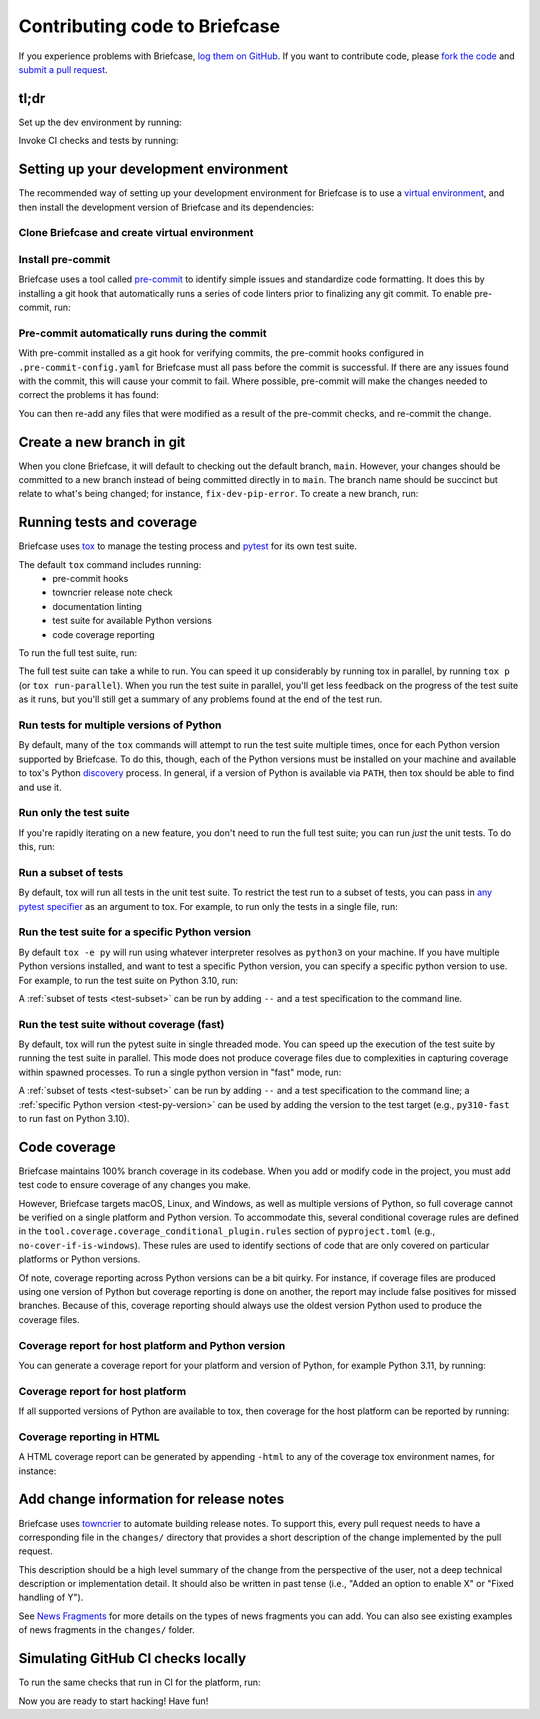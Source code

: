 Contributing code to Briefcase
==============================

If you experience problems with Briefcase, `log them on GitHub`_. If you want
to contribute code, please `fork the code`_ and `submit a pull request`_.

.. _log them on Github: https://github.com/beeware/briefcase/issues
.. _fork the code: https://github.com/beeware/briefcase
.. _submit a pull request: https://github.com/beeware/briefcase/pulls

tl;dr
-----

Set up the dev environment by running:

.. tabs::

  .. group-tab:: macOS

    .. code-block:: console

      $ git clone https://github.com/beeware/briefcase.git
      $ cd briefcase
      $ python3 -m venv venv
      $ . venv/bin/activate
      (venv) $ python3 -m pip install -Ue ".[dev]"
      (venv) $ pre-commit install

  .. group-tab:: Linux

    .. code-block:: console

      $ git clone https://github.com/beeware/briefcase.git
      $ cd briefcase
      $ python3 -m venv venv
      $ . venv/bin/activate
      (venv) $ python3 -m pip install -Ue ".[dev]"
      (venv) $ pre-commit install

  .. group-tab:: Windows

    .. code-block:: doscon

      C:\...>git clone https://github.com/beeware/briefcase.git
      C:\...>cd briefcase
      C:\...>py -m venv venv
      C:\...>venv\Scripts\activate
      (venv) C:\...>python -m pip install -Ue .[dev]
      (venv) C:\...>pre-commit install

Invoke CI checks and tests by running:

.. tabs::

  .. group-tab:: macOS

    .. code-block:: console

      (venv) $ tox p -m ci

  .. group-tab:: Linux

    .. code-block:: console

      (venv) $ tox p -m ci

  .. group-tab:: Windows

    .. code-block:: doscon

      (venv) C:\...>tox p -m ci

.. _setup-dev-environment:

Setting up your development environment
---------------------------------------

The recommended way of setting up your development environment for Briefcase is
to use a `virtual environment <https://docs.python.org/3/library/venv.html>`__,
and then install the development version of Briefcase and its dependencies:

Clone Briefcase and create virtual environment
^^^^^^^^^^^^^^^^^^^^^^^^^^^^^^^^^^^^^^^^^^^^^^

.. tabs::

  .. group-tab:: macOS

    .. code-block:: console

      $ git clone https://github.com/beeware/briefcase.git
      $ cd briefcase
      $ python3 -m venv venv
      $ . venv/bin/activate
      (venv) $ python3 -m pip install -Ue ".[dev]"

  .. group-tab:: Linux

    .. code-block:: console

      $ git clone https://github.com/beeware/briefcase.git
      $ cd briefcase
      $ python3 -m venv venv
      $ . venv/bin/activate
      (venv) $ python3 -m pip install -Ue ".[dev]"

  .. group-tab:: Windows

    .. code-block:: doscon

      C:\...>git clone https://github.com/beeware/briefcase.git
      C:\...>cd briefcase
      C:\...>py -m venv venv
      C:\...>venv\Scripts\activate
      (venv) C:\...>python -m pip install -Ue .[dev]

Install pre-commit
^^^^^^^^^^^^^^^^^^

Briefcase uses a tool called `pre-commit <https://pre-commit.com>`__ to identify
simple issues and standardize code formatting. It does this by installing a git
hook that automatically runs a series of code linters prior to finalizing any
git commit. To enable pre-commit, run:

.. tabs::

  .. group-tab:: macOS

    .. code-block:: console

      (venv) $ pre-commit install
      pre-commit installed at .git/hooks/pre-commit

  .. group-tab:: Linux

    .. code-block:: console

      (venv) $ pre-commit install
      pre-commit installed at .git/hooks/pre-commit

  .. group-tab:: Windows

    .. code-block:: doscon

      (venv) C:\...>pre-commit install
      pre-commit installed at .git/hooks/pre-commit

Pre-commit automatically runs during the commit
^^^^^^^^^^^^^^^^^^^^^^^^^^^^^^^^^^^^^^^^^^^^^^^

With pre-commit installed as a git hook for verifying commits, the pre-commit
hooks configured in ``.pre-commit-config.yaml`` for Briefcase must all pass
before the commit is successful. If there are any issues found with the commit,
this will cause your commit to fail. Where possible, pre-commit will make the
changes needed to correct the problems it has found:

.. tabs::

  .. group-tab:: macOS

    .. code-block:: console

      (venv) $ git add some/interesting_file.py
      (venv) $ git commit -m "Minor change"
      check toml...........................................(no files to check)Skipped
      check yaml...........................................(no files to check)Skipped
      check for case conflicts.................................................Passed
      check docstring is first.................................................Passed
      fix end of files.........................................................Passed
      trim trailing whitespace.................................................Passed
      isort....................................................................Passed
      pyupgrade................................................................Passed
      docformatter.............................................................Passed
      black....................................................................Failed
      - hook id: black
      - files were modified by this hook

      reformatted some/interesting_file.py

      All done! ✨ 🍰 ✨
      1 file reformatted.

      flake8...................................................................Passed


  .. group-tab:: Linux

    .. code-block:: console

      (venv) $ git add some/interesting_file.py
      (venv) $ git commit -m "Minor change"
      check toml...........................................(no files to check)Skipped
      check yaml...........................................(no files to check)Skipped
      check for case conflicts.................................................Passed
      check docstring is first.................................................Passed
      fix end of files.........................................................Passed
      trim trailing whitespace.................................................Passed
      isort....................................................................Passed
      pyupgrade................................................................Passed
      docformatter.............................................................Passed
      black....................................................................Failed
      - hook id: black
      - files were modified by this hook

      reformatted some/interesting_file.py

      All done! ✨ 🍰 ✨
      1 file reformatted.

      flake8...................................................................Passed

  .. group-tab:: Windows

    .. code-block:: doscon

      (venv) C:\...>git add some/interesting_file.py
      (venv) C:\...>git commit -m "Minor change"
      check toml...........................................(no files to check)Skipped
      check yaml...........................................(no files to check)Skipped
      check for case conflicts.................................................Passed
      check docstring is first.................................................Passed
      fix end of files.........................................................Passed
      trim trailing whitespace.................................................Passed
      isort....................................................................Passed
      pyupgrade................................................................Passed
      docformatter.............................................................Passed
      black....................................................................Failed
      - hook id: black
      - files were modified by this hook

      reformatted some/interesting_file.py

      All done! ✨ 🍰 ✨
      1 file reformatted.

      flake8...................................................................Passed

You can then re-add any files that were modified as a result of the pre-commit checks,
and re-commit the change.

.. tabs::

  .. group-tab:: macOS

    .. code-block:: console

      (venv) $ git add some/interesting_file.py
      (venv) $ git commit -m "Minor change"
      check toml...........................................(no files to check)Skipped
      check yaml...........................................(no files to check)Skipped
      check for case conflicts.................................................Passed
      check docstring is first.................................................Passed
      fix end of files.........................................................Passed
      trim trailing whitespace.................................................Passed
      isort....................................................................Passed
      pyupgrade................................................................Passed
      docformatter.............................................................Passed
      black....................................................................Passed
      flake8...................................................................Passed
      [bugfix daedd37a] Minor change
       1 file changed, 2 insertions(+)
       create mode 100644 some/interesting_file.py

  .. group-tab:: Linux

    .. code-block:: console

      (venv) $ git add some/interesting_file.py
      (venv) $ git commit -m "Minor change"
      check toml...........................................(no files to check)Skipped
      check yaml...........................................(no files to check)Skipped
      check for case conflicts.................................................Passed
      check docstring is first.................................................Passed
      fix end of files.........................................................Passed
      trim trailing whitespace.................................................Passed
      isort....................................................................Passed
      pyupgrade................................................................Passed
      docformatter.............................................................Passed
      black....................................................................Passed
      flake8...................................................................Passed
      [bugfix daedd37a] Minor change
       1 file changed, 2 insertions(+)
       create mode 100644 some/interesting_file.py

  .. group-tab:: Windows

    .. code-block:: doscon

      (venv) C:\...>git add some\interesting_file.py
      (venv) C:\...>git commit -m "Minor change"
      check toml...........................................(no files to check)Skipped
      check yaml...........................................(no files to check)Skipped
      check for case conflicts.................................................Passed
      check docstring is first.................................................Passed
      fix end of files.........................................................Passed
      trim trailing whitespace.................................................Passed
      isort....................................................................Passed
      pyupgrade................................................................Passed
      docformatter.............................................................Passed
      black....................................................................Passed
      flake8...................................................................Passed
      [bugfix daedd37a] Minor change
       1 file changed, 2 insertions(+)
       create mode 100644 some/interesting_file.py

Create a new branch in git
--------------------------

When you clone Briefcase, it will default to checking out the default branch,
``main``. However, your changes should be committed to a new branch instead of
being committed directly in to ``main``. The branch name should be succinct but
relate to what's being changed; for instance, ``fix-dev-pip-error``. To create
a new branch, run:

.. tabs::

  .. group-tab:: macOS

    .. code-block:: console

      (venv) $ git checkout -b fix-dev-pip-error

  .. group-tab:: Linux

    .. code-block:: console

      (venv) $ git checkout -b fix-dev-pip-error

  .. group-tab:: Windows

    .. code-block:: doscon

      (venv) C:\...>git checkout -b fix-dev-pip-error

Running tests and coverage
--------------------------

Briefcase uses `tox <https://tox.wiki/en/latest/>`__ to manage the testing
process and `pytest <https://docs.pytest.org/en/latest>`__ for its own test
suite.

The default ``tox`` command includes running:
 * pre-commit hooks
 * towncrier release note check
 * documentation linting
 * test suite for available Python versions
 * code coverage reporting

To run the full test suite, run:

.. tabs::

  .. group-tab:: macOS

    .. code-block:: console

      (venv) $ tox

  .. group-tab:: Linux

    .. code-block:: console

      (venv) $ tox

  .. group-tab:: Windows

    .. code-block:: doscon

      (venv) C:\...>tox

The full test suite can take a while to run. You can speed it up considerably by
running tox in parallel, by running ``tox p`` (or ``tox run-parallel``). When
you run the test suite in parallel, you'll get less feedback on the progress of
the test suite as it runs, but you'll still get a summary of any problems found
at the end of the test run.

Run tests for multiple versions of Python
^^^^^^^^^^^^^^^^^^^^^^^^^^^^^^^^^^^^^^^^^

By default, many of the ``tox`` commands will attempt to run the test suite
multiple times, once for each Python version supported by Briefcase. To do
this, though, each of the Python versions must be installed on your machine
and available to tox's Python `discovery
<https://virtualenv.pypa.io/en/latest/user_guide.html#python-discovery>`__
process. In general, if a version of Python is available via ``PATH``, then
tox should be able to find and use it.

Run only the test suite
^^^^^^^^^^^^^^^^^^^^^^^

If you're rapidly iterating on a new feature, you don't need to run the full
test suite; you can run *just* the unit tests. To do this, run:

.. tabs::

  .. group-tab:: macOS

    .. code-block:: console

      (venv) $ tox -e py

  .. group-tab:: Linux

    .. code-block:: console

      (venv) $ tox -e py

  .. group-tab:: Windows

    .. code-block:: doscon

      (venv) C:\...>tox -e py


.. _test-subset:

Run a subset of tests
^^^^^^^^^^^^^^^^^^^^^

By default, tox will run all tests in the unit test suite. To restrict the test
run to a subset of tests, you can pass in `any pytest specifier
<https://docs.pytest.org/en/latest/how-to/usage.html#specifying-which-tests-to-run>`__
as an argument to tox. For example, to run only the tests in a single file, run:

.. tabs::

  .. group-tab:: macOS

    .. code-block:: console

      (venv) $ tox -e py -- tests/path/to/test_some_test.py

  .. group-tab:: Linux

    .. code-block:: console

      (venv) $ tox -e py -- tests/path/to/test_some_test.py

  .. group-tab:: Windows

    .. code-block:: doscon

      (venv) C:\...>tox -e py -- tests/path/to/test_some_test.py

.. _test-py-version:

Run the test suite for a specific Python version
^^^^^^^^^^^^^^^^^^^^^^^^^^^^^^^^^^^^^^^^^^^^^^^^

By default ``tox -e py`` will run using whatever interpreter resolves as
``python3`` on your machine. If you have multiple Python versions installed, and
want to test a specific Python version, you can specify a specific python
version to use. For example, to run the test suite on Python 3.10, run:

.. tabs::

  .. group-tab:: macOS

    .. code-block:: console

      (venv) $ tox -e py310

  .. group-tab:: Linux

    .. code-block:: console

      (venv) $ tox -e py310

  .. group-tab:: Windows

    .. code-block:: doscon

      (venv) C:\...>tox -e py310

A :ref:`subset of tests <test-subset>` can be run by adding ``--`` and a test
specification to the command line.

Run the test suite without coverage (fast)
^^^^^^^^^^^^^^^^^^^^^^^^^^^^^^^^^^^^^^^^^^

By default, tox will run the pytest suite in single threaded mode. You can speed
up the execution of the test suite by running the test suite in parallel. This
mode does not produce coverage files due to complexities in capturing coverage
within spawned processes. To run a single python version in "fast" mode, run:

.. tabs::

  .. group-tab:: macOS

    .. code-block:: console

      (venv) $ tox -e py-fast

  .. group-tab:: Linux

    .. code-block:: console

      (venv) $ tox -e py-fast

  .. group-tab:: Windows

    .. code-block:: doscon

      (venv) C:\...>tox -e py-fast

A :ref:`subset of tests <test-subset>` can be run by adding ``--`` and a test
specification to the command line; a :ref:`specific Python version
<test-py-version>` can be used by adding the version to the test target (e.g.,
``py310-fast`` to run fast on Python 3.10).

Code coverage
-------------

Briefcase maintains 100% branch coverage in its codebase. When you add or
modify code in the project, you must add test code to ensure coverage of any
changes you make.

However, Briefcase targets macOS, Linux, and Windows, as well as multiple
versions of Python, so full coverage cannot be verified on a single platform and
Python version. To accommodate this, several conditional coverage rules are
defined in the ``tool.coverage.coverage_conditional_plugin.rules`` section of
``pyproject.toml`` (e.g., ``no-cover-if-is-windows``). These rules are used to
identify sections of code that are only covered on particular platforms or
Python versions.

Of note, coverage reporting across Python versions can be a bit quirky. For
instance, if coverage files are produced using one version of Python but
coverage reporting is done on another, the report may include false positives
for missed branches. Because of this, coverage reporting should always use the
oldest version Python used to produce the coverage files.

Coverage report for host platform and Python version
^^^^^^^^^^^^^^^^^^^^^^^^^^^^^^^^^^^^^^^^^^^^^^^^^^^^

You can generate a coverage report for your platform and version of Python, for
example Python 3.11, by running:

.. tabs::

  .. group-tab:: macOS

    .. code-block:: console

      (venv) $ tox -m test311

  .. group-tab:: Linux

    .. code-block:: console

      (venv) $ tox -m test311

  .. group-tab:: Windows

    .. code-block:: doscon

      (venv) C:\...>tox -m test311

Coverage report for host platform
^^^^^^^^^^^^^^^^^^^^^^^^^^^^^^^^^

If all supported versions of Python are available to tox, then coverage for the
host platform can be reported by running:

.. tabs::

  .. group-tab:: macOS

    .. code-block:: console

      (venv) $ tox p -m test-platform

  .. group-tab:: Linux

    .. code-block:: console

      (venv) $ tox p -m test-platform

  .. group-tab:: Windows

    .. code-block:: doscon

      (venv) C:\...>tox p -m test-platform

Coverage reporting in HTML
^^^^^^^^^^^^^^^^^^^^^^^^^^

A HTML coverage report can be generated by appending ``-html`` to any of the
coverage tox environment names, for instance:

.. tabs::

  .. group-tab:: macOS

    .. code-block:: console

      (venv) $ tox -e coverage-platform-html

  .. group-tab:: Linux

    .. code-block:: console

      (venv) $ tox -e coverage-platform-html

  .. group-tab:: Windows

    .. code-block:: doscon

      (venv) C:\...>tox -e coverage-platform-html

Add change information for release notes
----------------------------------------

Briefcase uses `towncrier <https://pypi.org/project/towncrier/>`__ to automate
building release notes. To support this, every pull request needs to have a
corresponding file in the ``changes/`` directory that provides a short
description of the change implemented by the pull request.

This description should be a high level summary of the change from the
perspective of the user, not a deep technical description or implementation
detail. It should also be written in past tense (i.e., "Added an option to
enable X" or "Fixed handling of Y").

See `News Fragments
<https://towncrier.readthedocs.io/en/stable/tutorial.html#creating-news-fragments>`__
for more details on the types of news fragments you can add. You can also see
existing examples of news fragments in the ``changes/`` folder.

Simulating GitHub CI checks locally
-----------------------------------

To run the same checks that run in CI for the platform, run:

.. tabs::

  .. group-tab:: macOS

    .. code-block:: console

      (venv) $ tox p -m ci

  .. group-tab:: Linux

    .. code-block:: console

      (venv) $ tox p -m ci

  .. group-tab:: Windows

    .. code-block:: doscon

      (venv) C:\...>tox p -m ci

Now you are ready to start hacking! Have fun!
